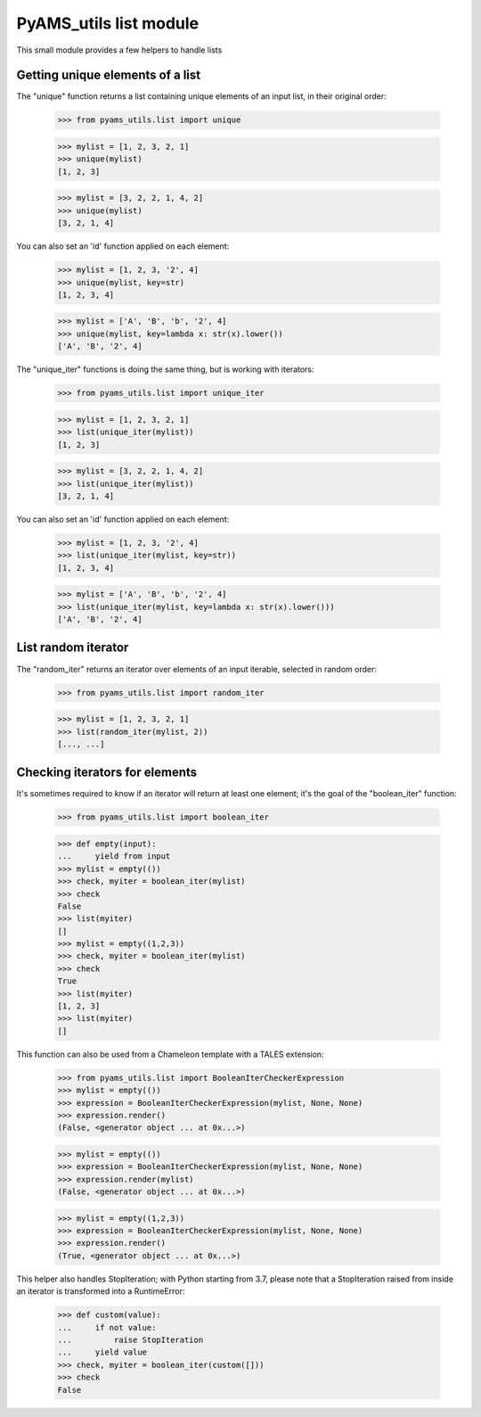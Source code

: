 
=======================
PyAMS_utils list module
=======================

This small module provides a few helpers to handle lists


Getting unique elements of a list
---------------------------------

The "unique" function returns a list containing unique elements of an input list, in their
original order:

    >>> from pyams_utils.list import unique

    >>> mylist = [1, 2, 3, 2, 1]
    >>> unique(mylist)
    [1, 2, 3]

    >>> mylist = [3, 2, 2, 1, 4, 2]
    >>> unique(mylist)
    [3, 2, 1, 4]

You can also set an 'id' function applied on each element:

    >>> mylist = [1, 2, 3, '2', 4]
    >>> unique(mylist, key=str)
    [1, 2, 3, 4]

    >>> mylist = ['A', 'B', 'b', '2', 4]
    >>> unique(mylist, key=lambda x: str(x).lower())
    ['A', 'B', '2', 4]

The "unique_iter" functions is doing the same thing, but is working with iterators:

    >>> from pyams_utils.list import unique_iter

    >>> mylist = [1, 2, 3, 2, 1]
    >>> list(unique_iter(mylist))
    [1, 2, 3]

    >>> mylist = [3, 2, 2, 1, 4, 2]
    >>> list(unique_iter(mylist))
    [3, 2, 1, 4]

You can also set an 'id' function applied on each element:

    >>> mylist = [1, 2, 3, '2', 4]
    >>> list(unique_iter(mylist, key=str))
    [1, 2, 3, 4]

    >>> mylist = ['A', 'B', 'b', '2', 4]
    >>> list(unique_iter(mylist, key=lambda x: str(x).lower()))
    ['A', 'B', '2', 4]


List random iterator
--------------------

The "random_iter" returns an iterator over elements of an input iterable, selected in random
order:

    >>> from pyams_utils.list import random_iter

    >>> mylist = [1, 2, 3, 2, 1]
    >>> list(random_iter(mylist, 2))
    [..., ...]


Checking iterators for elements
-------------------------------

It's sometimes required to know if an iterator will return at least one element; it's the goal
of the "boolean_iter" function:

    >>> from pyams_utils.list import boolean_iter

    >>> def empty(input):
    ...     yield from input
    >>> mylist = empty(())
    >>> check, myiter = boolean_iter(mylist)
    >>> check
    False
    >>> list(myiter)
    []
    >>> mylist = empty((1,2,3))
    >>> check, myiter = boolean_iter(mylist)
    >>> check
    True
    >>> list(myiter)
    [1, 2, 3]
    >>> list(myiter)
    []

This function can also be used from a Chameleon template with a TALES extension:

    >>> from pyams_utils.list import BooleanIterCheckerExpression
    >>> mylist = empty(())
    >>> expression = BooleanIterCheckerExpression(mylist, None, None)
    >>> expression.render()
    (False, <generator object ... at 0x...>)

    >>> mylist = empty(())
    >>> expression = BooleanIterCheckerExpression(mylist, None, None)
    >>> expression.render(mylist)
    (False, <generator object ... at 0x...>)

    >>> mylist = empty((1,2,3))
    >>> expression = BooleanIterCheckerExpression(mylist, None, None)
    >>> expression.render()
    (True, <generator object ... at 0x...>)

This helper also handles StopIteration; with Python starting from 3.7,
please note that a StopIteration raised from inside an iterator is transformed
into a RuntimeError:

    >>> def custom(value):
    ...     if not value:
    ...         raise StopIteration
    ...     yield value
    >>> check, myiter = boolean_iter(custom([]))
    >>> check
    False
